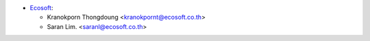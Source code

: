 * `Ecosoft <http://ecosoft.co.th>`__:

  * Kranokporn Thongdoung <kranokpornt@ecosoft.co.th>
  * Saran Lim. <saranl@ecosoft.co.th>
